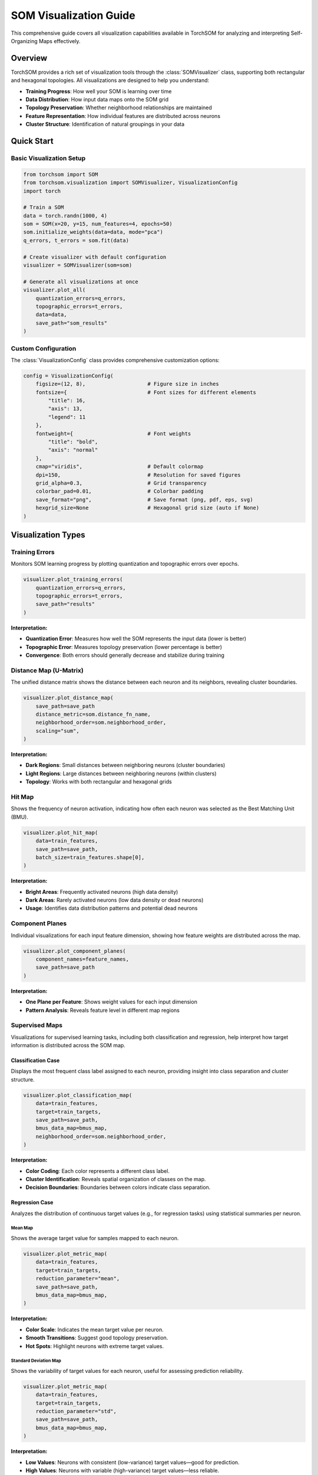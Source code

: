 SOM Visualization Guide
=======================

This comprehensive guide covers all visualization capabilities available in TorchSOM for analyzing and interpreting Self-Organizing Maps effectively.

Overview
--------

TorchSOM provides a rich set of visualization tools through the :class:`SOMVisualizer` class, supporting both rectangular and hexagonal topologies. All visualizations are designed to help you understand:

- **Training Progress**: How well your SOM is learning over time
- **Data Distribution**: How input data maps onto the SOM grid
- **Topology Preservation**: Whether neighborhood relationships are maintained
- **Feature Representation**: How individual features are distributed across neurons
- **Cluster Structure**: Identification of natural groupings in your data

Quick Start
-----------

Basic Visualization Setup
~~~~~~~~~~~~~~~~~~~~~~~~~

.. code-block:: python

   from torchsom import SOM
   from torchsom.visualization import SOMVisualizer, VisualizationConfig
   import torch

   # Train a SOM
   data = torch.randn(1000, 4)
   som = SOM(x=20, y=15, num_features=4, epochs=50)
   som.initialize_weights(data=data, mode="pca")
   q_errors, t_errors = som.fit(data)

   # Create visualizer with default configuration
   visualizer = SOMVisualizer(som=som)

   # Generate all visualizations at once
   visualizer.plot_all(
       quantization_errors=q_errors,
       topographic_errors=t_errors,
       data=data,
       save_path="som_results"
   )

Custom Configuration
~~~~~~~~~~~~~~~~~~~~

The :class:`VisualizationConfig` class provides comprehensive customization options:

.. code-block:: python

   config = VisualizationConfig(
       figsize=(12, 8),                    # Figure size in inches
       fontsize={                          # Font sizes for different elements
           "title": 16,
           "axis": 13,
           "legend": 11
       },
       fontweight={                        # Font weights
           "title": "bold",
           "axis": "normal"
       },
       cmap="viridis",                     # Default colormap
       dpi=150,                            # Resolution for saved figures
       grid_alpha=0.3,                     # Grid transparency
       colorbar_pad=0.01,                  # Colorbar padding
       save_format="png",                  # Save format (png, pdf, eps, svg)
       hexgrid_size=None                   # Hexagonal grid size (auto if None)
   )

Visualization Types
-------------------

Training Errors
~~~~~~~~~~~~~~~

Monitors SOM learning progress by plotting quantization and topographic errors over epochs.

.. code-block:: python

   visualizer.plot_training_errors(
       quantization_errors=q_errors,
       topographic_errors=t_errors,
       save_path="results"
   )

**Interpretation:**

- **Quantization Error**: Measures how well the SOM represents the input data (lower is better)
- **Topographic Error**: Measures topology preservation (lower percentage is better)
- **Convergence**: Both errors should generally decrease and stabilize during training

.. image:: ../_static/assets/michelin_training_errors.png
   :width: 600px
   :align: center
   :alt: Training Errors Example

Distance Map (U-Matrix)
~~~~~~~~~~~~~~~~~~~~~~~

The unified distance matrix shows the distance between each neuron and its neighbors, revealing cluster boundaries.

.. code-block:: python

   visualizer.plot_distance_map(
       save_path=save_path
       distance_metric=som.distance_fn_name,
       neighborhood_order=som.neighborhood_order,
       scaling="sum",
   )

**Interpretation:**

- **Dark Regions**: Small distances between neighboring neurons (cluster boundaries)
- **Light Regions**: Large distances between neighboring neurons (within clusters)
- **Topology**: Works with both rectangular and hexagonal grids

.. image:: ../_static/assets/michelin_dmatrix.png
   :width: 600px
   :align: center
   :alt: Distance Matrix Example

Hit Map
~~~~~~~

Shows the frequency of neuron activation, indicating how often each neuron was selected as the Best Matching Unit (BMU).

.. code-block:: python

   visualizer.plot_hit_map(
       data=train_features,
       save_path=save_path,
       batch_size=train_features.shape[0],
   )

**Interpretation:**

- **Bright Areas**: Frequently activated neurons (high data density)
- **Dark Areas**: Rarely activated neurons (low data density or dead neurons)
- **Usage**: Identifies data distribution patterns and potential dead neurons

.. image:: ../_static/assets/michelin_hitmap.png
   :width: 600px
   :align: center
   :alt: Hit Map Example

Component Planes
~~~~~~~~~~~~~~~~

Individual visualizations for each input feature dimension, showing how feature weights are distributed across the map.

.. code-block:: python

   visualizer.plot_component_planes(
       component_names=feature_names,
       save_path=save_path
   )

**Interpretation:**

- **One Plane per Feature**: Shows weight values for each input dimension
- **Pattern Analysis**: Reveals feature level in different map regions

.. image:: ../_static/assets/michelin_cp12.png
   :width: 600px
   :align: center
   :alt: Component Plane of feature 12

Supervised Maps
~~~~~~~~~~~~~~~

Visualizations for supervised learning tasks, including both classification and regression, help interpret how target information is distributed across the SOM map.

Classification Case
^^^^^^^^^^^^^^^^^^^

Displays the most frequent class label assigned to each neuron, providing insight into class separation and cluster structure.

.. code-block:: python

   visualizer.plot_classification_map(
       data=train_features,
       target=train_targets,
       save_path=save_path,
       bmus_data_map=bmus_map,
       neighborhood_order=som.neighborhood_order,
   )

**Interpretation:**

- **Color Coding**: Each color represents a different class label.
- **Cluster Identification**: Reveals spatial organization of classes on the map.
- **Decision Boundaries**: Boundaries between colors indicate class separation.

.. image:: ../_static/assets/wine_classificationmap.png
   :width: 600px
   :align: center
   :alt: Classification Map Example

Regression Case
^^^^^^^^^^^^^^^

Analyzes the distribution of continuous target values (e.g., for regression tasks) using statistical summaries per neuron.

Mean Map
""""""""

Shows the average target value for samples mapped to each neuron.

.. code-block:: python

   visualizer.plot_metric_map(
       data=train_features,
       target=train_targets,
       reduction_parameter="mean",
       save_path=save_path,
       bmus_data_map=bmus_map,
   )

**Interpretation:**

- **Color Scale**: Indicates the mean target value per neuron.
- **Smooth Transitions**: Suggest good topology preservation.
- **Hot Spots**: Highlight neurons with extreme target values.

.. image:: ../_static/assets/michelin_meanmap.png
   :width: 600px
   :align: center
   :alt: Mean Map Example

Standard Deviation Map
""""""""""""""""""""""

Shows the variability of target values for each neuron, useful for assessing prediction reliability.

.. code-block:: python

   visualizer.plot_metric_map(
       data=train_features,
       target=train_targets,
       reduction_parameter="std",
       save_path=save_path,
       bmus_data_map=bmus_map,
   )

**Interpretation:**

- **Low Values**: Neurons with consistent (low-variance) target values—good for prediction.
- **High Values**: Neurons with variable (high-variance) target values—less reliable.
- **Quality Assessment**: Helps identify the most reliable neurons for regression tasks.

.. .. image:: ../_static/assets/michelin_stdmap.png
..    :width: 600px
..    :align: center
..    :alt: Standard Deviation Map Example

Advanced Visualizations
~~~~~~~~~~~~~~~~~~~~~~~

Score Map
^^^^^^^^^

Evaluates neuron representativeness using a composite score combining standard error and sample distribution.

.. code-block:: python

   visualizer.plot_score_map(
       bmus_data_map=bmus_map,
       target=train_targets,
       total_samples=train_features.shape[0],
       save_path=save_path,
   )

.. math::
       S_{ij} = \frac{\sigma_{ij}}{\sqrt{n_{ij}}} \cdot \log\left(\frac{N}{n_{ij}}\right)

where:

   - :math:`S_{ij} \in \mathbb{R}^+`: Reliability score of neuron at position :math:`(i, j)`
   - :math:`\sigma_{ij} \in \mathbb{R}^+`: Standard deviation of target values assigned to neuron at position :math:`(i, j)`
   - :math:`n_{ij} \in \mathbb{N}`: Number of samples assigned to neuron at position :math:`(i, j)`
   - :math:`N \in \mathbb{N}`: Total number of samples in the latent space

**Interpretation:**

- **Lower Scores**: Better neuron representativeness
- **Usage**: Identifies most reliable neurons for analysis

.. .. image:: ../_static/assets/michelin_scoremap.png
..    :width: 600px
..    :align: center
..    :alt: Score Map Example

Rank Map
^^^^^^^^

Ranks neurons based on their target value standard deviations.

.. code-block:: python

   visualizer.plot_rank_map(
       bmus_data_map=bmus_map,
       target=train_targets,
       save_path=save_path,
   )

**Interpretation:**

- **Rank 1**: Lowest standard deviation (best predictive neurons)
- **Higher Ranks**: Increasing standard deviation
- **Selection**: Use top-ranked neurons for reliable predictions

.. .. image:: ../_static/assets/michelin_rankmap.png
..    :width: 600px
..    :align: center
..    :alt: Rank Map Example

Cluster Map
^^^^^^^^^^^

Clusters neurons based on algorithms like HDBSCAN, KMeans, or GMMs.

.. code-block:: python

   cluster = som.cluster(
      method="hdbscan", # hdbscan, kmeans, gmm
      n_clusters=n_clusters,
      feature_space="weights",
   )

   visualizer.plot_cluster_map(
       cluster_result=cluster,
       save_path=save_path,
   )

.. image:: ../_static/assets/hdbscan_cluster_map.png
   :width: 600px
   :align: center
   :alt: Cluster Map Example

Troubleshooting
---------------

**White Cells in Visualizations**:
    - Indicates neurons with zero values or NaN
    - Check for dead neurons in hit map
    - Verify data preprocessing and normalization

**Memory Issues**:
    - Reduce batch size in visualization functions
    - Use CPU-only mode for very large SOMs
    - Clear GPU cache with ``torch.cuda.empty_cache()``

**Topology Preservation**:
    - High topographic error indicates poor topology preservation
    - Consider adjusting learning rate, sigma, or training epochs
    - Use PCA initialization for better convergence

References
----------

For more examples and detailed usage, see:

- `TorchSOM Examples <https://github.com/michelin/TorchSOM/tree/main/notebooks>`_
- `API Documentation <../api/visualization.html>`_
- `Getting Started Guide <../getting_started/quickstart.html>`_

